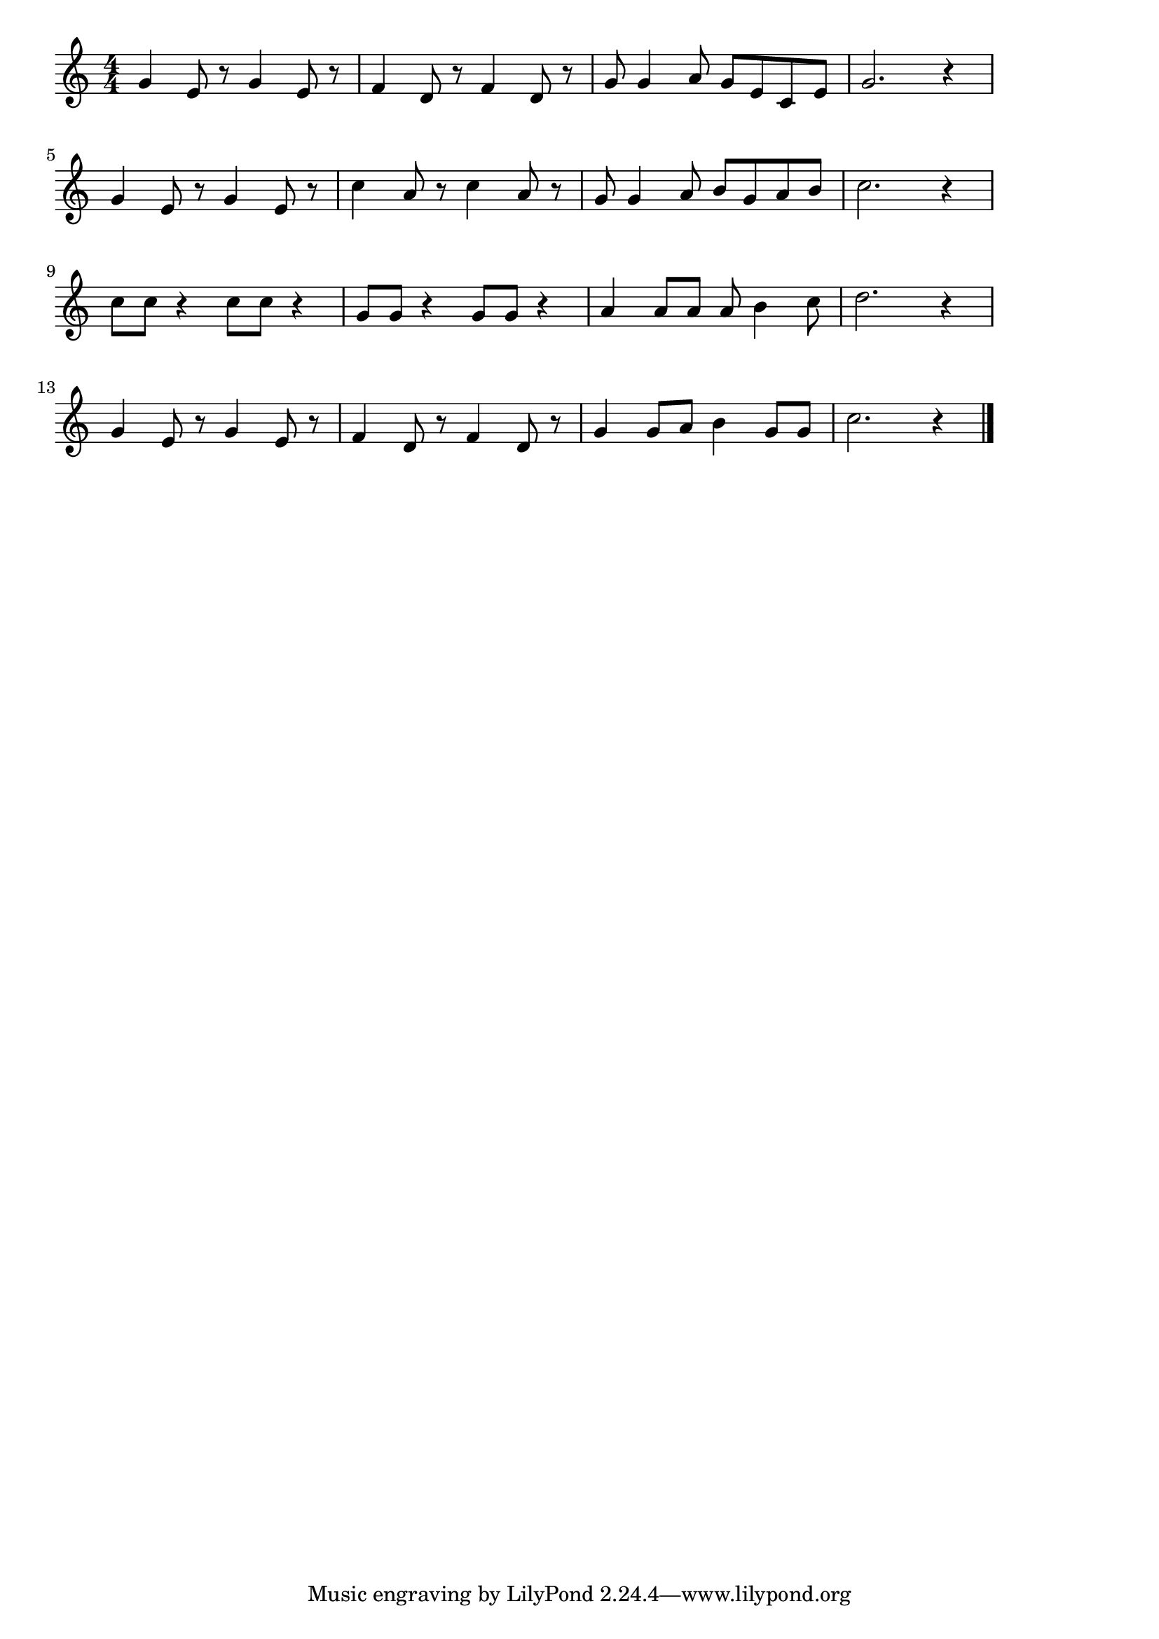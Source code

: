 \version "2.18.2"

% アイアイ(あいあいあいあいおさるさんだよ)
% \index{あいあいあ@アイアイ(あいあいあいあいおさるさんだよ)}

\score {

\layout {
line-width = #170
indent = 0\mm
}

\relative c'' {
\key c \major
\time 4/4
\set Score.tempoHideNote = ##t
\tempo 4=120
\numericTimeSignature

g e8 r g4 e8 r |
f4 d8 r f4 d8 r |
g g4 a8 g e c e |
g2. r4 |
\break
g e8 r g4 e8 r |
c'4 a8 r c4 a8 r |
g g4 a8 b g a b |
c2. r4 |
\break
c8 c r4 c8 c r4 |
g8 g r4 g8 g r4 |
a a8 a a b4 c8 |
d2. r4 |
\break
g, e8 r g4 e8 r |
f4 d8 r f4 d8 r |
g4 g8 a b4 g8 g |
c2. r4 |

\bar "|."
}

\midi {}

}